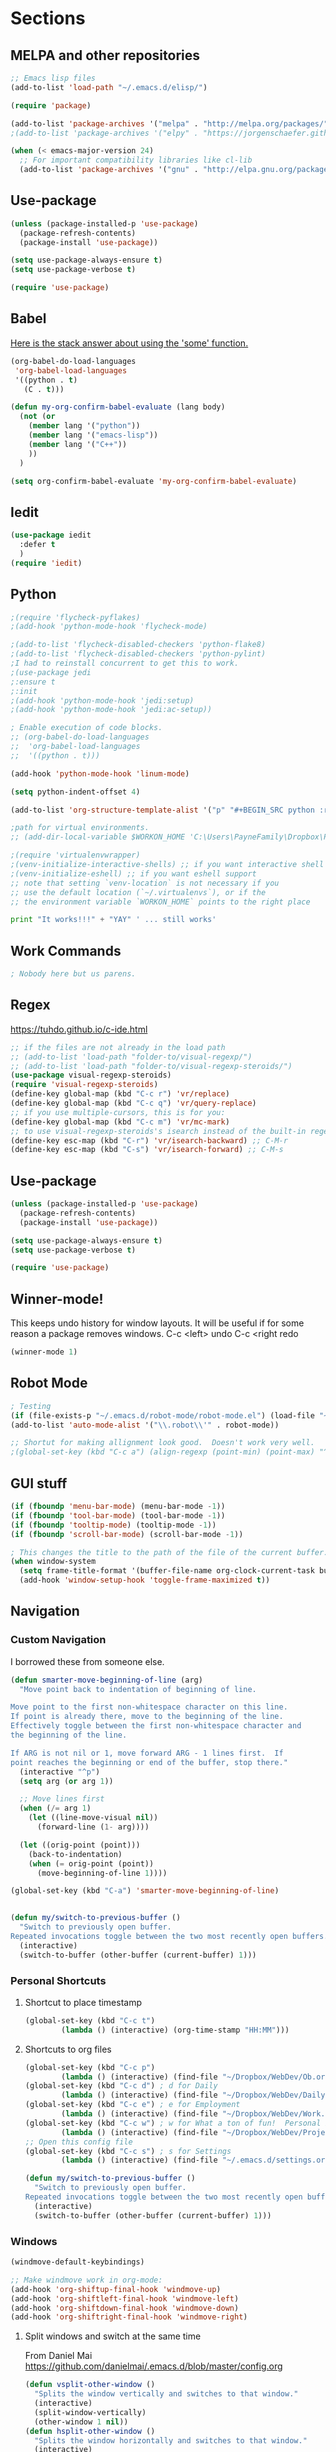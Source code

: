 * Sections
#+TODO: REVIEW | DONE
:PROPERTIES:
:VISIBILITY: children
:END:      

** MELPA and other repositories
#+BEGIN_SRC emacs-lisp
;; Emacs lisp files
(add-to-list 'load-path "~/.emacs.d/elisp/")

(require 'package)

(add-to-list 'package-archives '("melpa" . "http://melpa.org/packages/") t)
;(add-to-list 'package-archives '("elpy" . "https://jorgenschaefer.github.io/packages/") t)

(when (< emacs-major-version 24)
  ;; For important compatibility libraries like cl-lib
  (add-to-list 'package-archives '("gnu" . "http://elpa.gnu.org/packages/")))
#+END_SRC

#+RESULTS:
: t
** Use-package
#+BEGIN_SRC emacs-lisp
(unless (package-installed-p 'use-package)
  (package-refresh-contents)
  (package-install 'use-package))

(setq use-package-always-ensure t)
(setq use-package-verbose t)

(require 'use-package)
#+END_SRC

** Babel
[[http://stackoverflow.com/questions/5902847/how-do-i-apply-or-to-a-list-in-elisp][Here is the stack answer about using the 'some' function.]]
#+BEGIN_SRC emacs-lisp
(org-babel-do-load-languages
 'org-babel-load-languages
 '((python . t)
   (C . t)))

(defun my-org-confirm-babel-evaluate (lang body)
  (not (or
	(member lang '("python"))
	(member lang '("emacs-lisp"))
	(member lang '("C++"))
	))
  )

(setq org-confirm-babel-evaluate 'my-org-confirm-babel-evaluate)
#+END_SRC

** Iedit
#+BEGIN_SRC emacs-lisp
(use-package iedit
  :defer t
  )
(require 'iedit)
#+END_SRC

** Python
#+BEGIN_SRC emacs-lisp
;(require 'flycheck-pyflakes)
;(add-hook 'python-mode-hook 'flycheck-mode)

;(add-to-list 'flycheck-disabled-checkers 'python-flake8)
;(add-to-list 'flycheck-disabled-checkers 'python-pylint)
;I had to reinstall concurrent to get this to work.
;(use-package jedi
;:ensure t
;:init
;(add-hook 'python-mode-hook 'jedi:setup)
;(add-hook 'python-mode-hook 'jedi:ac-setup))

; Enable execution of code blocks.
;; (org-babel-do-load-languages
;;  'org-babel-load-languages
;;  '((python . t)))

(add-hook 'python-mode-hook 'linum-mode)

(setq python-indent-offset 4)

(add-to-list 'org-structure-template-alist '("p" "#+BEGIN_SRC python :results output\n?\n#+END_SRC" "<src lang=\"python\">\n\n</src>"))

;path for virtual environments.
;; (add-dir-local-variable $WORKON_HOME 'C:\Users\PayneFamily\Dropbox\Python\envs')

;(require 'virtualenvwrapper)
;(venv-initialize-interactive-shells) ;; if you want interactive shell support
;(venv-initialize-eshell) ;; if you want eshell support
;; note that setting `venv-location` is not necessary if you
;; use the default location (`~/.virtualenvs`), or if the
;; the environment variable `WORKON_HOME` points to the right place
#+END_SRC

#+BEGIN_SRC python :results output
print "It works!!!" + "YAY" ' ... still works'
#+END_SRC

#+RESULTS:
: It works!!!YAY ... still works

** Work Commands
#+BEGIN_SRC emacs-lisp
; Nobody here but us parens.
#+END_SRC
** Regex 
https://tuhdo.github.io/c-ide.html
#+BEGIN_SRC emacs-lisp
;; if the files are not already in the load path
;; (add-to-list 'load-path "folder-to/visual-regexp/")
;; (add-to-list 'load-path "folder-to/visual-regexp-steroids/")
(use-package visual-regexp-steroids)
(require 'visual-regexp-steroids)
(define-key global-map (kbd "C-c r") 'vr/replace)
(define-key global-map (kbd "C-c q") 'vr/query-replace)
;; if you use multiple-cursors, this is for you:
(define-key global-map (kbd "C-c m") 'vr/mc-mark)
;; to use visual-regexp-steroids's isearch instead of the built-in regexp isearch, also include the following lines:
(define-key esc-map (kbd "C-r") 'vr/isearch-backward) ;; C-M-r
(define-key esc-map (kbd "C-s") 'vr/isearch-forward) ;; C-M-s
#+END_SRC

#+RESULTS:
: vr/isearch-forward

** Use-package
#+BEGIN_SRC emacs-lisp
(unless (package-installed-p 'use-package)
  (package-refresh-contents)
  (package-install 'use-package))

(setq use-package-always-ensure t)
(setq use-package-verbose t)

(require 'use-package)
#+END_SRC
** Winner-mode!
This keeps undo history for window layouts.
It will be useful if for some reason a package removes windows.
C-c <left> undo
C-c <right redo
#+BEGIN_SRC emacs-lisp
(winner-mode 1)
#+END_SRC

** Robot Mode 
#+BEGIN_SRC emacs-lisp
; Testing
(if (file-exists-p "~/.emacs.d/robot-mode/robot-mode.el") (load-file "~/.emacs.d/robot-mode/robot-mode.el"))
(add-to-list 'auto-mode-alist '("\\.robot\\'" . robot-mode))

;; Shortut for making allignment look good.  Doesn't work very well.
;(global-set-key (kbd "C-c a") (align-regexp (point-min) (point-max) "^\w.*[[:space:]]\{2,\}"))

#+END_SRC
** GUI stuff
#+BEGIN_SRC emacs-lisp
(if (fboundp 'menu-bar-mode) (menu-bar-mode -1))
(if (fboundp 'tool-bar-mode) (tool-bar-mode -1))
(if (fboundp 'tooltip-mode) (tooltip-mode -1))
(if (fboundp 'scroll-bar-mode) (scroll-bar-mode -1))

; This changes the title to the path of the file of the current buffer.
(when window-system
  (setq frame-title-format '(buffer-file-name org-clock-current-task buffer-file-name " %f" ("%b")))
  (add-hook 'window-setup-hook 'toggle-frame-maximized t))

#+END_SRC
** Navigation
*** Custom Navigation
I borrowed these from someone else.
#+BEGIN_SRC emacs-lisp
(defun smarter-move-beginning-of-line (arg)
  "Move point back to indentation of beginning of line.

Move point to the first non-whitespace character on this line.
If point is already there, move to the beginning of the line.
Effectively toggle between the first non-whitespace character and
the beginning of the line.

If ARG is not nil or 1, move forward ARG - 1 lines first.  If
point reaches the beginning or end of the buffer, stop there."
  (interactive "^p")
  (setq arg (or arg 1))

  ;; Move lines first
  (when (/= arg 1)
    (let ((line-move-visual nil))
      (forward-line (1- arg))))

  (let ((orig-point (point)))
    (back-to-indentation)
    (when (= orig-point (point))
      (move-beginning-of-line 1))))

(global-set-key (kbd "C-a") 'smarter-move-beginning-of-line)


(defun my/switch-to-previous-buffer ()
  "Switch to previously open buffer.
Repeated invocations toggle between the two most recently open buffers."
  (interactive)
  (switch-to-buffer (other-buffer (current-buffer) 1)))
#+END_SRC

*** Personal Shortcuts
**** Shortcut to place timestamp
#+BEGIN_SRC emacs-lisp
(global-set-key (kbd "C-c t")
		(lambda () (interactive) (org-time-stamp "HH:MM")))
#+END_SRC

**** Shortcuts to org files
#+BEGIN_SRC emacs-lisp
(global-set-key (kbd "C-c p")
		(lambda () (interactive) (find-file "~/Dropbox/WebDev/Ob.org")))
(global-set-key (kbd "C-c d") ; d for Daily
		(lambda () (interactive) (find-file "~/Dropbox/WebDev/DailyGoalSetting.org")))
(global-set-key (kbd "C-c e") ; e for Employment
		(lambda () (interactive) (find-file "~/Dropbox/WebDev/Work.org")))
(global-set-key (kbd "C-c w") ; w for What a ton of fun!  Personal Projects
		(lambda () (interactive) (find-file "~/Dropbox/WebDev/Projects.org")))
;; Open this config file
(global-set-key (kbd "C-c s") ; s for Settings
		(lambda () (interactive) (find-file "~/.emacs.d/settings.org")))

(defun my/switch-to-previous-buffer ()
  "Switch to previously open buffer.
Repeated invocations toggle between the two most recently open buffers."
  (interactive)
  (switch-to-buffer (other-buffer (current-buffer) 1)))
#+END_SRC
*** Windows
#+BEGIN_SRC emacs-lisp
(windmove-default-keybindings)

;; Make windmove work in org-mode:
(add-hook 'org-shiftup-final-hook 'windmove-up)
(add-hook 'org-shiftleft-final-hook 'windmove-left)
(add-hook 'org-shiftdown-final-hook 'windmove-down)
(add-hook 'org-shiftright-final-hook 'windmove-right)
#+END_SRC

**** Split windows and switch at the same time
From Daniel Mai https://github.com/danielmai/.emacs.d/blob/master/config.org
#+BEGIN_SRC emacs-lisp
(defun vsplit-other-window ()
  "Splits the window vertically and switches to that window."
  (interactive)
  (split-window-vertically)
  (other-window 1 nil))
(defun hsplit-other-window ()
  "Splits the window horizontally and switches to that window."
  (interactive)
  (split-window-horizontally)
  (other-window 1 nil))

(bind-key "C-x 2" 'vsplit-other-window)
(bind-key "C-x 3" 'hsplit-other-window)
#+END_SRC

**** Resizing windows
This is cool!  
I never knew this was here.
#+BEGIN_SRC emacs-lisp
(use-package hydra)
(defhydra hydra-resize (global-map "<f2>")
  "resizing hydra"
  ("<left>" shrink-window-horizontally "shrink horizontal")
  ("<right>" enlarge-window-horizontally "enlarge horizontal")
  ("<down>" shrink-window "shrink")
  ("<up>" enlarge-window "shrink")
  )
#+END_SRC

** Key-chord
#+BEGIN_SRC emacs-lisp
(defun es/switch-to-previous-buffer ()
  "Switch to previously open buffer.
Repeated invocations toggle between the two most recently open buffers."
  (interactive)
  (switch-to-buffer (other-buffer (current-buffer) 1)))

(use-package key-chord
  :init
  (progn
    (key-chord-mode 1)
;; Someday I'll look into what these other ones are and try them out.
;    (key-chord-define-global ";f" 'flip-frame)
;    (key-chord-define-global ";t" 'elpy-test-pytest-runner)
;    (key-chord-define-global "jj" 'helm-projectile-find-file)
;    (key-chord-define-global "JJ" 'helm-projectile-find-file-in-known-projects)
    (key-chord-define-global "BB" 'my/switch-to-previous-buffer)
;    (key-chord-define-global "\\\\" 'es/helm-mini-or-projectile-find-file)
;    (key-chord-define-global "MM" 'hydra-modes/body)
    ;; (key-chord-define-global "FF" 'delete-other-windows) 
;    (key-chord-define-global "GG" 'magit-status)
    ;; (key-chord-define-global "SS" 'helm-swoop-back-to-last-point) ;;I type SS too much.
    ;; (key-chord-define-global "DD" 'dired-jump)

    )
  )
#+END_SRC
** Theme
#+BEGIN_SRC emacs-lisp
(use-package atom-one-dark-theme
  :disabled t
  :init
  (load-theme 'atom-one-dark t)
  )

(use-package aurora-theme
  :disabled t
  :init
  (load-theme 'aurora t)
  )

(use-package monokai-theme
  :init
  (load-theme 'monokai t)
  )

(use-package base16-theme
  :init
  :disabled t
  (load-theme 'base16-oceanicnext-dark t)
  )

(defun es/enable-misterioso ()
  "Load misterioso theme, but fix annoying highlighting"
  (load-theme 'misterioso t)
  (set-face-attribute 'hl-line nil
              :inherit nil
              :background "gray13"))

;; (es/enable-misterioso)

;; THEME switching stuff from Daniel Mai
(defun switch-theme (theme)
  "Disables any currently active themes and loads THEME."
  ;; This interactive call is taken from `load-theme'
  (interactive
   (list
    (intern (completing-read "Load custom theme: "
                             (mapc 'symbol-name
                                   (custom-available-themes))))))
  (let ((enabled-themes custom-enabled-themes))
    (mapc #'disable-theme custom-enabled-themes)
    (load-theme theme t)))

(defun disable-active-themes ()
  "Disables any currently active themes listed in `custom-enabled-themes'."
  (interactive)
  (mapc #'disable-theme custom-enabled-themes))

(bind-key "C-`" 'switch-theme)
#+END_SRC

** REVIEW Helm-ag
Still don't know what this does.
TODO: Make it so helm doesn't take over th
#+BEGIN_SRC emacs-lisp
(use-package helm-ag
  :defer t
  :config
  (setq helm-ag-insert-at-point 'symbol)
  )
#+END_SRC

#+RESULTS:
** REVIEW Helm 
#+BEGIN_SRC emacs-lisp
  (use-package helm
    :init
    ;;(require 'helm-config)
    (helm-mode 1)
    (setq helm-recentf-fuzzy-match t
      helm-buffers-fuzzy-matching t
      helm-completion-in-region-fuzzy-match t
      helm-mode-fuzzy-match t
      helm-recentf-fuzzy-match t
      helm-M-x-fuzzy-match t)
    (add-to-list 'helm-completing-read-handlers-alist '(find-file . helm-completing-read-symbols))
    (setq helm-source-recentf
      (helm-make-source "Recentf" 'helm-recentf-source
        :fuzzy-match t))
    :bind (("C-x b" . helm-mini)
           ("C-x f" . helm-recentf)
       ("C-s" . helm-occur)
       ("M-x" .  helm-M-x)
           ("M-y" . helm-show-kill-ring)))

(define-key helm-map
  (kbd "<down-mouse-2>") 'mouse-yank-primary)

(define-key helm-map
  (kbd "<drag-mouse-2>") 'ignore)

(defun es/helm-mini-or-projectile-find-file ()
  (interactive)
  (if (helm-alive-p)
      (helm-run-after-exit #'helm-projectile-find-file)
    (helm-mini)))
#+END_SRC
** REVIEW Org

*** General settings
http://stackoverflow.com/questions/7174819/export-effort-and-clocksum-from-org-mode
#+BEGIN_SRC emacs-lisp
(setq org-refile-targets '((org-agenda-files . (:maxlevel . 6))))
(setq org-hide-leading-stars t)

; http://stackoverflow.com/questions/7174819/export-effort-and-clocksum-from-org-mode
(setq org-export-with-drawers t)
(setq org-export-with-properties t)
(setq org-export-with-priority t)
(setq org-export-with-toc nil)
(setq org-export-with-section-numbers 1)
;; (defun jbd-org-export-format-drawer (name content)
;;   "Export drawers to drawer HTML class."
;;   (setq content (org-remove-indentation content))
;;   (format "@<div class=\"drawer\">%s@</div>\n" content))

(add-hook 'org-mode-hook 'org-indent-mode)

;; (setq org-export-format-drawer-function 'jbd-org-export-format-drawer)

;;I use visual line mode in org mode because I do so much writing in my org files.
(add-hook 'org-mode-hook 'visual-line-mode)
;; Open .org and .txt files in org-mode
(add-to-list 'auto-mode-alist '("\\.org\\'" . org-mode))
(add-to-list 'auto-mode-alist '("\\.txt\\'" . org-mode))


(add-hook 'org-agenda-finalize-hook
      (lambda () (remove-text-properties
         (point-min) (point-max) '(mouse-face t))))
#+END_SRC

*** Clock
#+BEGIN_SRC emacs-lisp
; This is supposed to include the current open clock in reports.
; It presently isn't working like I expect.  I don't see it doing anything.
(setq org-clock-report-include-clocking-task 1)

; I was using this. I think it was useful but I'm not sure what it does exactly.
(setq org-clock-persist 'history)
(org-clock-persistence-insinuate)

;; I like to see the total hours in my clocks instead of cumulative days.
(setq org-time-clocksum-format (quote (:hours "%d" :require-hours t :minutes ":%02d" :require-minutes t)))

;; Insert the Closed string with the timestamp of when the task was marked "Done"
(setq org-log-done 'time)
;; Another option:
;;(setq org-log-done 'note)
#+END_SRC
*** Keybindings
#+BEGIN_SRC emacs-lisp
  (global-set-key "\C-cc" 'org-capture)
  (global-set-key "\C-ca" 'corgi-org-agenda)

  ;; bindings for capture templates
  (define-key global-map "\C-ci" ;inbox
    (lambda () (interactive) (org-capture nil "i")))
  (define-key global-map "\C-cnn" ;new note
    (lambda () (interactive) (org-capture nil "n")))

  ;; allow comment region in the code edit buffer (according to language)
  (defun my-org-comment-dwim (&optional arg)
    (interactive "P")
    (or (org-babel-do-key-sequence-in-edit-buffer (kbd "M-;"))
	(comment-dwim arg)))

  (define-key org-mode-map
    (kbd "M-;") 'my-org-comment-dwim)	
#+END_SRC

#+RESULTS:
: my-org-comment-dwim
*** Speed Commands and Highlights
#+BEGIN_SRC emacs-lisp
(setq org-use-speed-commands t)
;; volatile highlights - temporarily highlight changes from pasting etc
(use-package volatile-highlights
  :config
  (volatile-highlights-mode t))
#+END_SRC

*** TODOs
#+BEGIN_SRC emacs-lisp
(setq org-enforce-todo-dependencies t)

;; Set to 'invisible and blocked tasks wont show up in agenda, t and they will be dimmed
(setq org-agenda-dim-blocked-tasks 'invisible)

;; Don't keep track of completed repeating tasks
(setq org-log-repeat nil)
#+END_SRC

*** Agenda
#+BEGIN_SRC emacs-lisp
;; Enable highlight line only for org-agenda-mode (it is annoying in other modes)
(add-hook 'org-agenda-mode-hook 'hl-line-mode)

;; Make agenda full screen without typing 'o'
(add-hook 'org-agenda-finalize-hook (lambda () (delete-other-windows)))

(defun es/skip-unless-work ()
  "Skip trees that are not waiting"
  (let ((subtree-end (save-excursion (org-end-of-subtree t))))
    (if (re-search-forward ":work:" subtree-end t)
    nil ; tag found, do not skip
      subtree-end))) ; tag not found, continue after end of subtree

;; Block agenda view for agenda and unscheduled tasks
(setq org-agenda-custom-commands
      '(("j" "Agenda and unscheduled tasks"
     ((tags-todo
       "-DEADLINE={.+}-SCHEDULED={.+}-dad-mom-beilei-someday-emacs-projects-work")
      (agenda ""))
     ((org-agenda-start-on-weekday nil)
      (org-agenda-ndays 2)
      (org-deadline-warning-days 0)))
    ("w" "Work tasks"
     ((tags-todo
       "-DEADLINE={.+}-SCHEDULED={.+}-dad-mom-beilei-someday-emacs-projects")
      (agenda ""))
     ((org-agenda-skip-function '(org-agenda-skip-entry-if 'regexp ":home:"))
      (org-agenda-start-on-weekday nil)
      (org-agenda-ndays 1)
      (org-deadline-warning-days 0)))
    ("f" "Talking points"
         ((tags-todo "+beilei")
          (tags-todo "+mom")
          (tags-todo "+dad"))
     ((org-agenda-prefix-format "- ")
      (org-show-context-detail 'minimal)
      (org-agenda-todo-keyword-format "")))
    (";" "Someday and projects"
     ((tags-todo "+someday"))
     ((org-agenda-prefix-format "- ")
      (org-show-context-detail 'minimal)
      (org-agenda-remove-tags t)
      (org-agenda-todo-keyword-format "")))
    ("l" "Emacs"
     ((tags-todo "+emacs"))
     ((org-agenda-prefix-format "- ")
      (org-show-context-detail 'minimal)
      (org-agenda-remove-tags t)
      (org-agenda-todo-keyword-format "")))
    ("2" "Mobile tasks"
     ((tags "-DEADLINE={.+}-SCHEDULED={.+}/+TODO")
      (agenda ""))
     ((org-agenda-prefix-format "- ")
      (org-agenda-todo-keyword-format "")
      (org-agenda-start-on-weekday nil)
      (org-agenda-ndays 3)
      (org-deadline-warning-days 0))
         ("~/Dropbox/org_files/taskpaper_files/da_guai.taskpaper"))))

  (setq org-agenda-files '("~/Dropbox/org_files/da_guai.org"))

  ;; Only ask for confirmation of kills within agenda
  ;; only if TODO spans more than 2 lines
  (setq org-agenda-confirm-kill 2)

  (setq org-deadline-warning-days 3)
#+END_SRC

*** Capture templates
#+BEGIN_SRC emacs-lisp
  (setq org-capture-templates
    '(("i" "New TODO to Uncategorized TODOs" entry (file+headline
      "~/Dropbox/org_files/da_guai.org" "Uncategorized TODOs")
      "* TODO %?" :kill-buffer t)

    ("n" "New note to xnotes.org" entry (file
     "~/Dropbox/org_files/xnotes.org")
     "* %T\n\n%i%?" :prepend t :empty-lines 1)

    ("w" "New work note" entry (file
      "~/Dropbox/org_files/worknotes.org")
      "* %T\n\n%i%?" :kill-buffer t :prepend t :empty-lines 1)

    ("d" "New daydayup entry" entry (file
      "~/Dropbox/org_files/daydayup.org")
      "* %T\n\n%?" :kill-buffer t :prepend t :empty-lines 1)))
#+END_SRC
*** Org-bullets
#+BEGIN_SRC emacs-lisp
(use-package org-bullets
:init
(setq org-bullets-bullet-list
'("◉" "◎" "⚫" "○" "►" "◇"))
:config
(setcdr org-bullets-bullet-map nil)
(add-hook 'org-mode-hook (lambda () (org-bullets-mode 1)))
)
#+END_SRC

*** make things look nice
#+BEGIN_SRC emacs-lisp
  (setq org-src-fontify-natively t
        org-src-window-setup 'current-window
        org-src-strip-leading-and-trailing-blank-lines t
        org-src-preserve-indentation t
        org-src-tab-acts-natively t)
#+END_SRC
** REVIEW Company
#+BEGIN_SRC emacs-lisp
(use-package company)
(require 'company)
; Eh...
;(add-hook 'after-init-hook 'global-company-mode)
#+END_SRC
** C++
https://www.youtube.com/watch?v=r_HW0EB67eY
*** Fly-Make for linting (Google style)
#+BEGIN_SRC emacs-lisp
(use-package flymake-google-cpplint)
(defun my:flymake-google-init ()
  (require 'flymake-google-cpplint)
  (custom-set-variables
   '(flymake-google-cpplint-command "cpplint"))
  (flymake-google-cpplint-load)
)
(add-hook 'c++-mode-hook 'my:flymake-google-init)

; start google-c-style with Emacs
(use-package google-c-style)
(require 'google-c-style)
(add-hook 'c-mode-common-hook 'google-set-c-style)
(add-hook 'c-mode-common-hook 'google-make-newline-indent)
#+END_SRC
*** Code completion
#+BEGIN_SRC emacs-lisp
(setq company-backends (delete 'company-semantic company-backends))
(define-key c-mode-map  [(tab)] 'company-complete)
(define-key c++-mode-map  [(tab)] 'company-complete)

;; Using semantic
; I see it adding a pick menu for autocomplete.
; But it isn't using helm.  I think I'm ok with that though. For now.

(use-package cc-mode)
(use-package semantic)
(require 'cc-mode)
(require 'semantic)

;These ones don't work on my work computer.
(global-semanticdb-minor-mode 1)
(global-semantic-idle-scheduler-mode 1)
(semantic-mode 1)
#+END_SRC
*** GDB
#+BEGIN_SRC emacs-lisp
(setq
 ;; use gdb-many-windows by default
 gdb-many-windows t

 ;; Non-nil means display source file containing the main routine at startup
 gdb-show-main t
 )
#+END_SRC
** Markdown-mode
#+BEGIN_SRC emacs-lisp
(use-package markdown-mode
  :defer t
  )
#+END_SRC
** Mobile-org
CLOCK: [2017-03-08 Wed 22:02]--[2017-03-08 Wed 22:11] =>  0:09
#+BEGIN_SRC emacs-lisp
; I want to learn how to use mobile org.  I have the app but I haven't really linked it up with any of my org files.
; I think I'd just create a file just for mobile.  But I'd be able to update it on my computer.
; I'll add this to my backlog.
#+END_SRC
** Git
*** Markdown Preview
#+BEGIN_SRC emacs-lisp
(use-package vmd-mode)
#+END_SRC

